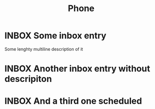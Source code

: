 #+TITLE: Phone

* INBOX Some inbox entry
:PROPERTIES:
:CREATED:  [2024-04-28 Sun 09:28]
:END:
Some lenghty
multiline
description of it

* INBOX Another inbox entry without descripiton
:PROPERTIES:
:CREATED:  [2024-04-28 Sun 09:24]
:END:

* INBOX And a third one scheduled
SCHEDULED: <2024-05-03 Fri>
:PROPERTIES:
:CREATED:  [2024-04-27 Sat 16:50]
:END:
